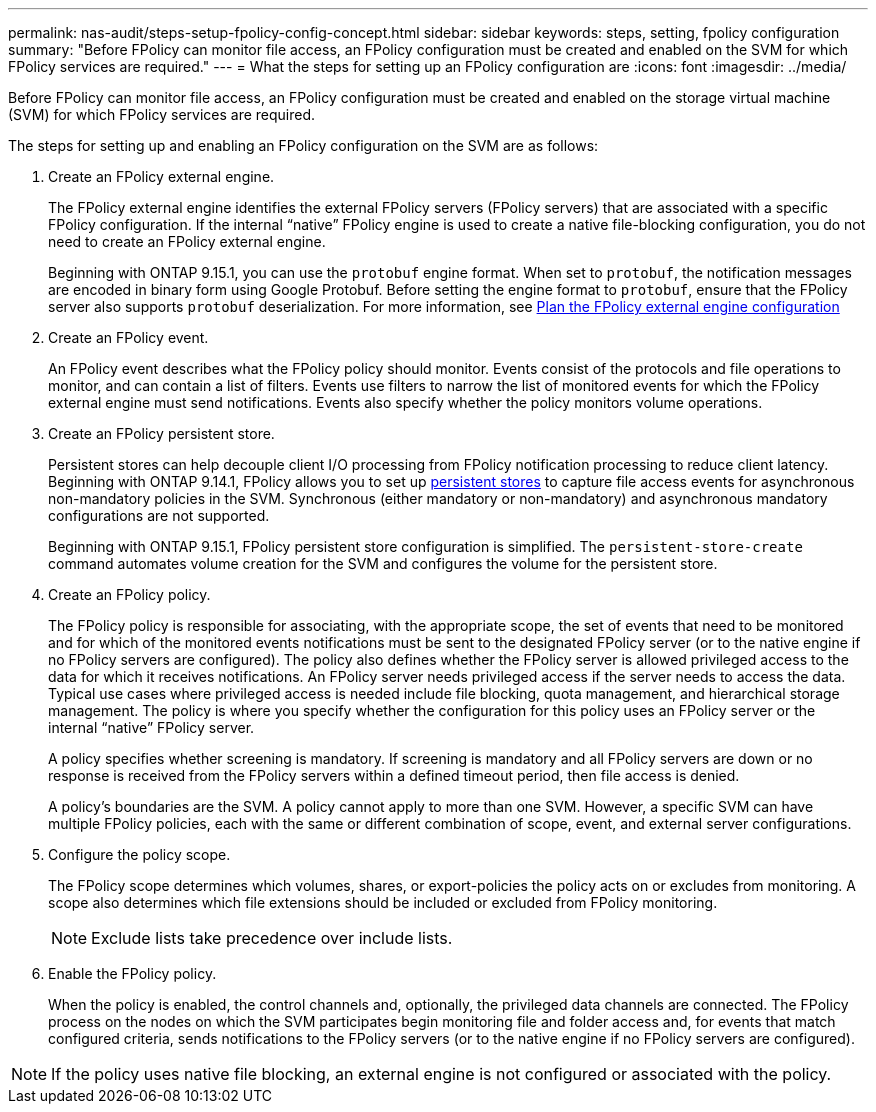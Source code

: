 ---
permalink: nas-audit/steps-setup-fpolicy-config-concept.html
sidebar: sidebar
keywords: steps, setting, fpolicy configuration
summary: "Before FPolicy can monitor file access, an FPolicy configuration must be created and enabled on the SVM for which FPolicy services are required."
---
= What the steps for setting up an FPolicy configuration are
:icons: font
:imagesdir: ../media/

[.lead]
Before FPolicy can monitor file access, an FPolicy configuration must be created and enabled on the storage virtual machine (SVM) for which FPolicy services are required.

The steps for setting up and enabling an FPolicy configuration on the SVM are as follows:

. Create an FPolicy external engine.
+
The FPolicy external engine identifies the external FPolicy servers (FPolicy servers) that are associated with a specific FPolicy configuration. If the internal "`native`" FPolicy engine is used to create a native file-blocking configuration, you do not need to create an FPolicy external engine.
+
Beginning with ONTAP 9.15.1, you can use the `protobuf` engine format. When set to `protobuf`, the notification messages are encoded in binary form using Google Protobuf. Before setting the engine format to `protobuf`, ensure that the FPolicy server also supports `protobuf` deserialization. For more information, see link:plan-fpolicy-external-engine-config-concept.html[Plan the FPolicy external engine configuration]

. Create an FPolicy event.
+
An FPolicy event describes what the FPolicy policy should monitor. Events consist of the protocols and file operations to monitor, and can contain a list of filters. Events use filters to narrow the list of monitored events for which the FPolicy external engine must send notifications. Events also specify whether the policy monitors volume operations.

. Create an FPolicy persistent store.
+
Persistent stores can help decouple client I/O processing from FPolicy notification processing to reduce client latency. Beginning with ONTAP 9.14.1, FPolicy allows you to set up link:persistent-stores.html[persistent stores] to capture file access events for asynchronous non-mandatory policies in the SVM. Synchronous (either mandatory or non-mandatory) and asynchronous mandatory configurations are not supported.
+
Beginning with ONTAP 9.15.1, FPolicy persistent store configuration is simplified. The `persistent-store-create` command automates volume creation for the SVM and configures the volume for the persistent store. 

. Create an FPolicy policy.
+
The FPolicy policy is responsible for associating, with the appropriate scope, the set of events that need to be monitored and for which of the monitored events notifications must be sent to the designated FPolicy server (or to the native engine if no FPolicy servers are configured). The policy also defines whether the FPolicy server is allowed privileged access to the data for which it receives notifications. An FPolicy server needs privileged access if the server needs to access the data. Typical use cases where privileged access is needed include file blocking, quota management, and hierarchical storage management. The policy is where you specify whether the configuration for this policy uses an FPolicy server or the internal "`native`" FPolicy server.
+
A policy specifies whether screening is mandatory. If screening is mandatory and all FPolicy servers are down or no response is received from the FPolicy servers within a defined timeout period, then file access is denied.
+
A policy's boundaries are the SVM. A policy cannot apply to more than one SVM. However, a specific SVM can have multiple FPolicy policies, each with the same or different combination of scope, event, and external server configurations.

. Configure the policy scope.
+
The FPolicy scope determines which volumes, shares, or export-policies the policy acts on or excludes from monitoring. A scope also determines which file extensions should be included or excluded from FPolicy monitoring.
+
[NOTE]
====
Exclude lists take precedence over include lists.
====

. Enable the FPolicy policy.
+
When the policy is enabled, the control channels and, optionally, the privileged data channels are connected. The FPolicy process on the nodes on which the SVM participates begin monitoring file and folder access and, for events that match configured criteria, sends notifications to the FPolicy servers (or to the native engine if no FPolicy servers are configured).

[NOTE]
====
If the policy uses native file blocking, an external engine is not configured or associated with the policy.
====

//19-APR-2024 ONTAPDOC-1936